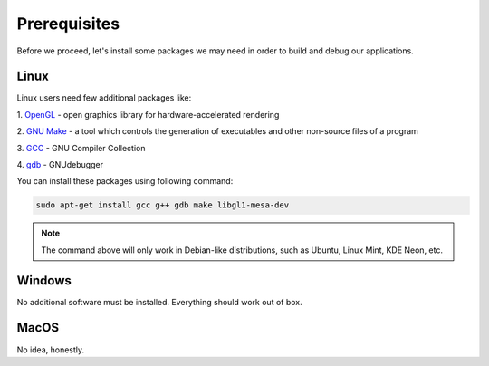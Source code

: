 Prerequisites
==============

Before we proceed, let's install some packages we may need in order to build and
debug our applications.

-----
Linux
-----

Linux users need few additional packages like:

1. `OpenGL <https://www.opengl.org>`_ - open graphics library for \
hardware-accelerated rendering

2. `GNU Make <https://www.gnu.org/software/make/>`_ - a tool which controls \
the generation of executables and other non-source files of a program

3. `GCC <https://gcc.gnu.org/>`_ - GNU Compiler \
Collection

4. `gdb <https://www.gnu.org/software/gdb/>`_ - GNU\
debugger 

You can install these packages using following command:

.. code-block:: none

  sudo apt-get install gcc g++ gdb make libgl1-mesa-dev

.. note::

  The command above will only work in Debian-like distributions, such as Ubuntu, \
  Linux Mint, KDE Neon, etc.

-------
Windows
-------

No additional software must be installed. Everything should work out of box.

-----
MacOS
-----

No idea, honestly.
